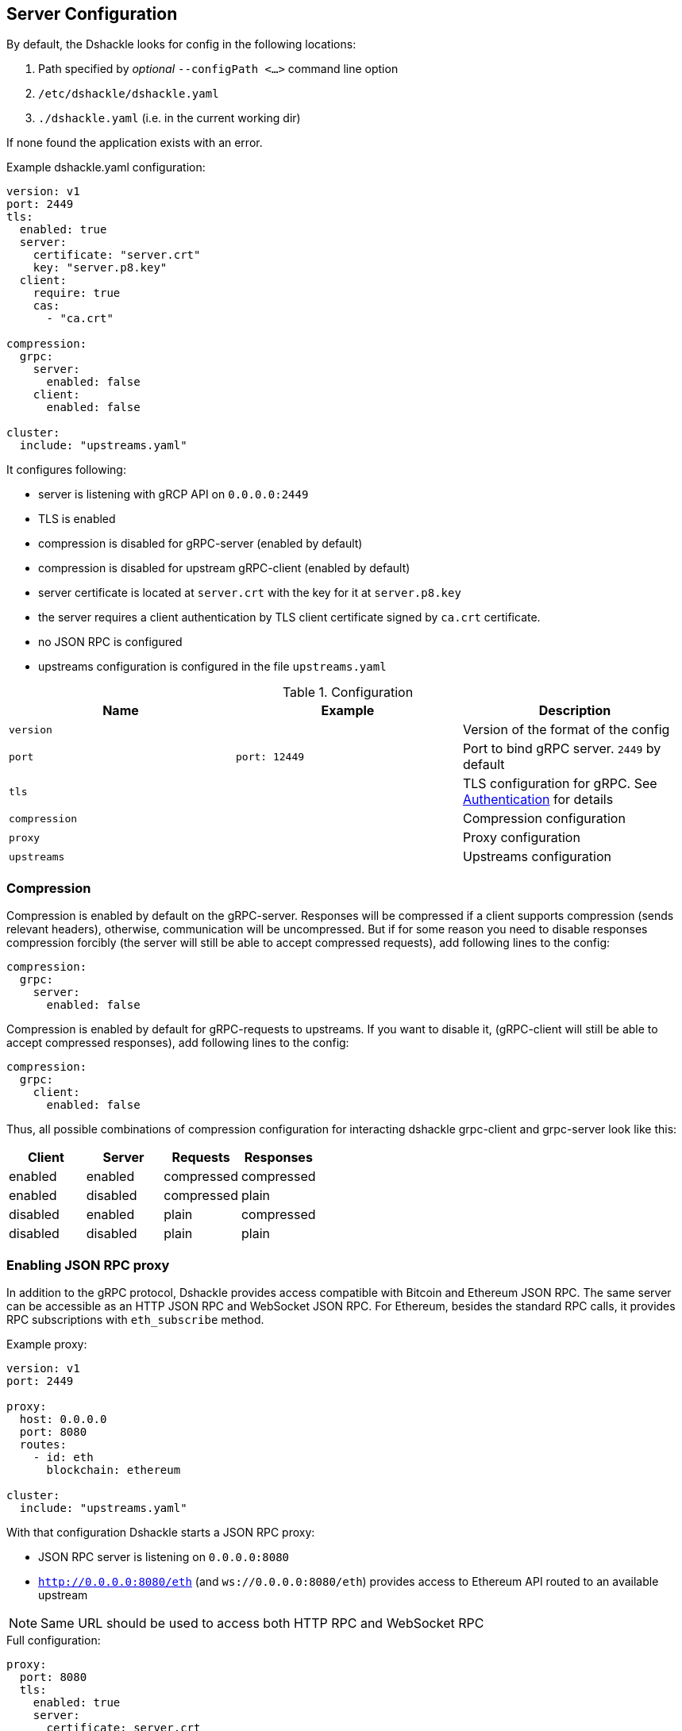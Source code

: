 == Server Configuration

By default, the Dshackle looks for config in the following locations:

1. Path specified by _optional_ `--configPath <...>` command line option
2. `/etc/dshackle/dshackle.yaml`
3. `./dshackle.yaml` (i.e. in the current working dir)

If none found the application exists with an error.

.Example dshackle.yaml configuration:
[source,yaml]
----
version: v1
port: 2449
tls:
  enabled: true
  server:
    certificate: "server.crt"
    key: "server.p8.key"
  client:
    require: true
    cas:
      - "ca.crt"

compression:
  grpc:
    server:
      enabled: false
    client:
      enabled: false

cluster:
  include: "upstreams.yaml"
----

It configures following:

- server is listening with gRCP API on `0.0.0.0:2449`
- TLS is enabled
- compression is disabled for gRPC-server (enabled by default)
- compression is disabled for upstream gRPC-client (enabled by default)
- server certificate is located at `server.crt` with the key for it at `server.p8.key`
- the server requires a client authentication by TLS client certificate signed by `ca.crt` certificate.
- no JSON RPC is configured
- upstreams configuration is configured in the file `upstreams.yaml`

.Configuration
|===
| Name | Example | Description

a| `version`
|
| Version of the format of the config

a| `port`
a| `port: 12449`
| Port to bind gRPC server. `2449` by default

a| `tls`
|
| TLS configuration for gRPC.
See xref:08-authentication.adoc[Authentication] for details

a| `compression`
|
| Compression configuration

a| `proxy`
|
| Proxy configuration

a| `upstreams`
|
| Upstreams configuration
|===

=== Compression
Compression is enabled by default on the gRPC-server.
Responses will be compressed if a client supports compression
(sends relevant headers), otherwise, communication will be uncompressed.
But if for some reason you need to disable responses compression
forcibly (the server will still be able to accept compressed requests),
add following lines to the config:
[source,yaml]
----
compression:
  grpc:
    server:
      enabled: false
----
Compression is enabled by default for gRPC-requests to upstreams.
If you want to disable it,
(gRPC-client will still be able to accept compressed responses),
add following lines to the config:
[source,yaml]
----
compression:
  grpc:
    client:
      enabled: false
----
Thus, all possible combinations of compression configuration for
interacting dshackle grpc-client and grpc-server look like this:
|===
| Client | Server | Requests | Responses

| enabled
| enabled
| compressed
| compressed

| enabled
| disabled
| compressed
| plain

| disabled
| enabled
| plain
| compressed

| disabled
| disabled
| plain
| plain
|===

=== Enabling JSON RPC proxy

In addition to the gRPC protocol, Dshackle provides access compatible with Bitcoin and Ethereum JSON RPC.
The same server can be accessible as an HTTP JSON RPC and WebSocket JSON RPC.
For Ethereum, besides the standard RPC calls, it provides RPC subscriptions with `eth_subscribe` method.

.Example proxy:
[source,yaml]
----
version: v1
port: 2449

proxy:
  host: 0.0.0.0
  port: 8080
  routes:
    - id: eth
      blockchain: ethereum

cluster:
  include: "upstreams.yaml"
----

With that configuration Dshackle starts a JSON RPC proxy:

- JSON RPC server is listening on `0.0.0.0:8080`
- `http://0.0.0.0:8080/eth` (and `ws://0.0.0.0:8080/eth`) provides access to Ethereum API routed to an available upstream

NOTE: Same URL should be used to access both HTTP RPC and WebSocket RPC

.Full configuration:
[source,yaml]
----
proxy:
  port: 8080
  tls:
    enabled: true
    server:
      certificate: server.crt
      key: server.p8.key
    client:
      require: true
      ca: ca.crt
  routes:
    - id: eth
      blockchain: ethereum
    - id: etc
      blockchain: ethereum_classic
----

.Proxy configuration
|===
| Name | Example | Description

a| `host`
a| `host: 0.0.0.0`
| Host to bind proxy server. `127.0.0.1` by default

a| `port`
a| `port: 8545`
| Port to bind proxy server. `8080` by default

a| `enabled`
a| `enabled: true`
| Enable/disable proxy server

a| `tls`
|
| TLS configuration for proxy.
See xref:08-authentication.adoc[Authentication] for details

a| `routes`
|
| List of endpoints to proxy
|===